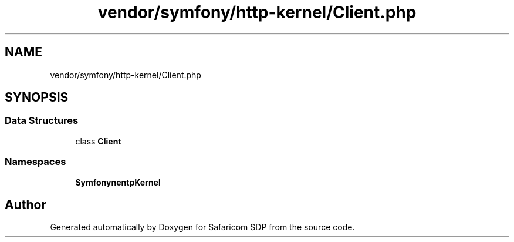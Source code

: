 .TH "vendor/symfony/http-kernel/Client.php" 3 "Sat Sep 26 2020" "Safaricom SDP" \" -*- nroff -*-
.ad l
.nh
.SH NAME
vendor/symfony/http-kernel/Client.php
.SH SYNOPSIS
.br
.PP
.SS "Data Structures"

.in +1c
.ti -1c
.RI "class \fBClient\fP"
.br
.in -1c
.SS "Namespaces"

.in +1c
.ti -1c
.RI " \fBSymfony\\Component\\HttpKernel\fP"
.br
.in -1c
.SH "Author"
.PP 
Generated automatically by Doxygen for Safaricom SDP from the source code\&.
